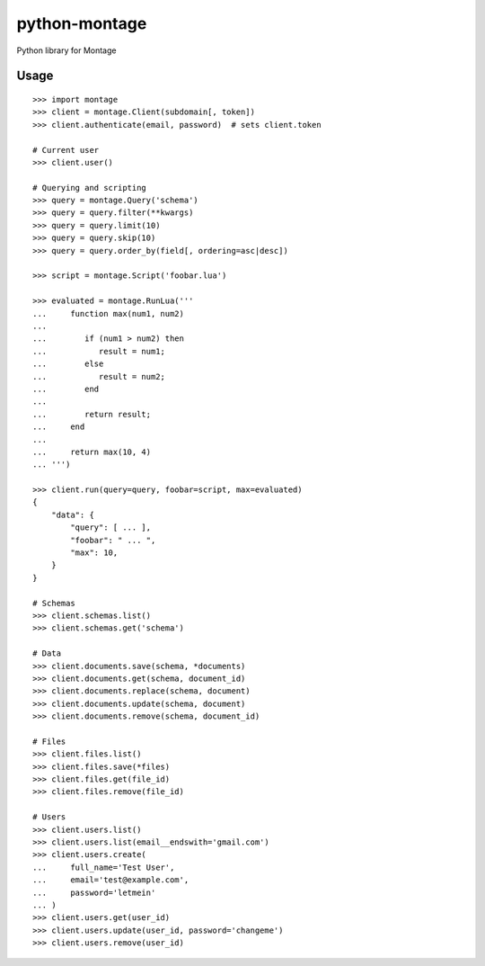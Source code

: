 ==============
python-montage
==============

.. image:: https://circleci.com/gh/EditLLC/python-montage/tree/feature%2fv2.svg?style=shield
   :target: https://circleci.com/gh/EditLLC/python-montage/tree/feature%2fv2
   :alt: CircleCI

.. image:: https://codecov.io/github/EditLLC/python-montage/coverage.svg?branch=feature/v2
   :target: https://codecov.io/github/EditLLC/python-montage?branch=feature/v2
   :alt: Coverage

Python library for Montage

Usage
=====

::

    >>> import montage
    >>> client = montage.Client(subdomain[, token])
    >>> client.authenticate(email, password)  # sets client.token

    # Current user
    >>> client.user()

    # Querying and scripting
    >>> query = montage.Query('schema')
    >>> query = query.filter(**kwargs)
    >>> query = query.limit(10)
    >>> query = query.skip(10)
    >>> query = query.order_by(field[, ordering=asc|desc])

    >>> script = montage.Script('foobar.lua')

    >>> evaluated = montage.RunLua('''
    ...     function max(num1, num2)
    ...
    ...        if (num1 > num2) then
    ...           result = num1;
    ...        else
    ...           result = num2;
    ...        end
    ...
    ...        return result;
    ...     end
    ...
    ...     return max(10, 4)
    ... ''')

    >>> client.run(query=query, foobar=script, max=evaluated)
    {
        "data": {
            "query": [ ... ],
            "foobar": " ... ",
            "max": 10,
        }
    }

    # Schemas
    >>> client.schemas.list()
    >>> client.schemas.get('schema')

    # Data
    >>> client.documents.save(schema, *documents)
    >>> client.documents.get(schema, document_id)
    >>> client.documents.replace(schema, document)
    >>> client.documents.update(schema, document)
    >>> client.documents.remove(schema, document_id)

    # Files
    >>> client.files.list()
    >>> client.files.save(*files)
    >>> client.files.get(file_id)
    >>> client.files.remove(file_id)

    # Users
    >>> client.users.list()
    >>> client.users.list(email__endswith='gmail.com')
    >>> client.users.create(
    ...     full_name='Test User',
    ...     email='test@example.com',
    ...     password='letmein'
    ... )
    >>> client.users.get(user_id)
    >>> client.users.update(user_id, password='changeme')
    >>> client.users.remove(user_id)
